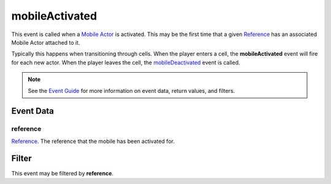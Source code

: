 
mobileActivated
====================================================================================================

This event is called when a `Mobile Actor`_ is activated. This may be the first time that a given `Reference`_ has an associated Mobile Actor attached to it.

Typically this happens when transitioning through cells. When the player enters a cell, the **mobileActivated** event will fire for each new actor. When the player leaves the cell, the `mobileDeactivated`_ event is called.

.. note:: See the `Event Guide`_ for more information on event data, return values, and filters.


Event Data
----------------------------------------------------------------------------------------------------

reference
~~~~~~~~~~~~~~~~~~~~~~~~~~~~~~~~~~~~~~~~~~~~~~~~~~~~~~~~~~~~~~~~~~~~~~~~~~~~~~~~~~~~~~~~~~~~~~~~~~~~
`Reference`_. The reference that the mobile has been activated for.


Filter
----------------------------------------------------------------------------------------------------
This event may be filtered by **reference**.


.. _`Event Guide`: ../guide/events.html

.. _`mobileDeactivated`: mobileDeactivated.html

.. _`Mobile Actor`: ../type/tes3/mobileActor.html
.. _`Reference`: ../type/tes3/reference.html